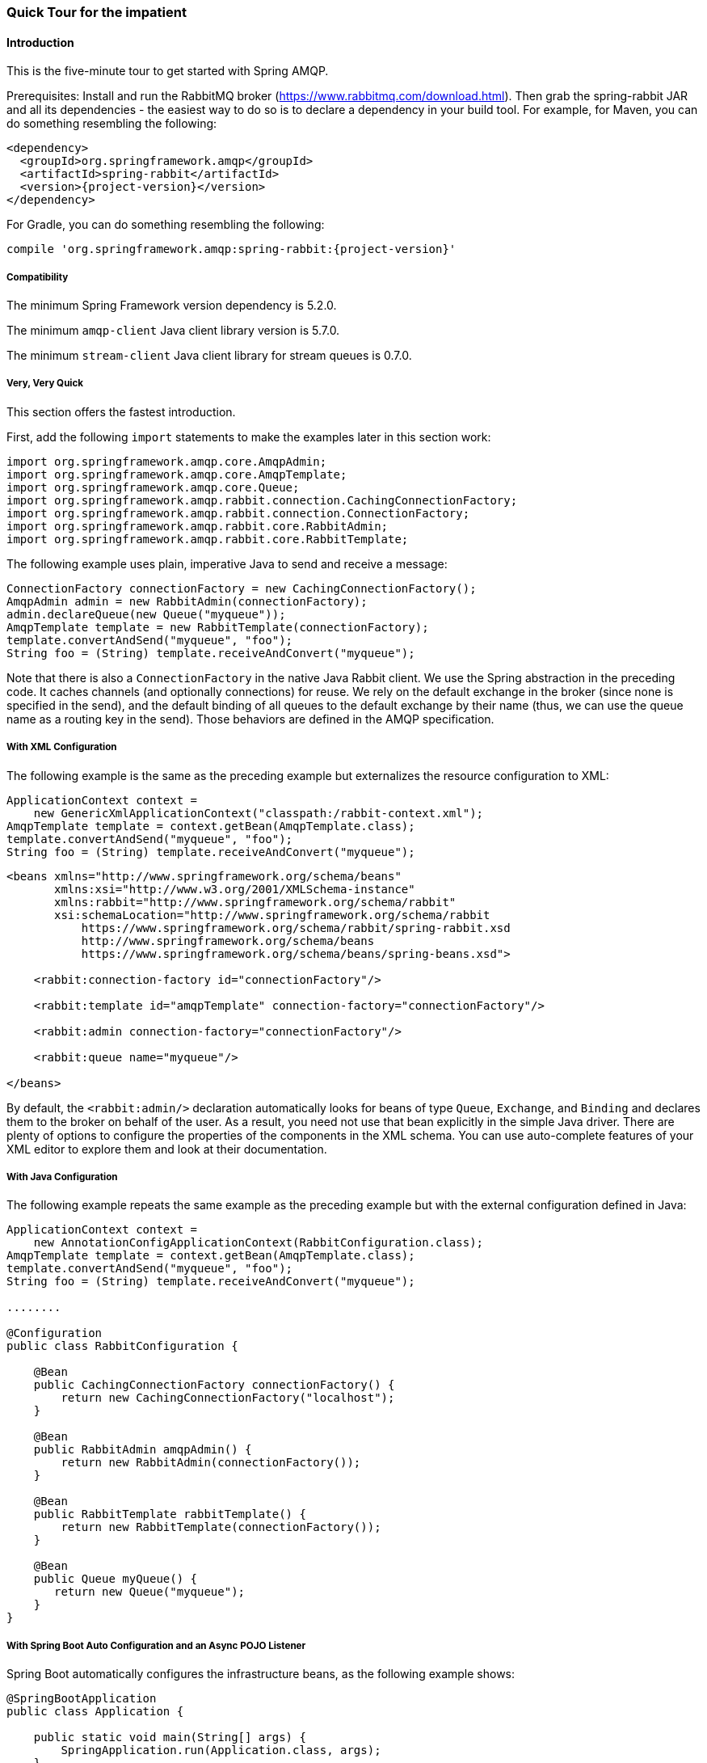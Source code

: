 [[quick-tour]]
=== Quick Tour for the impatient

==== Introduction

This is the five-minute tour to get started with Spring AMQP.

Prerequisites: Install and run the RabbitMQ broker (https://www.rabbitmq.com/download.html[https://www.rabbitmq.com/download.html]).
Then grab the spring-rabbit JAR and all its dependencies - the easiest way to do so is to declare a dependency in your build tool.
For example, for Maven, you can do something resembling the following:

====
[source,xml,subs="+attributes"]
----
<dependency>
  <groupId>org.springframework.amqp</groupId>
  <artifactId>spring-rabbit</artifactId>
  <version>{project-version}</version>
</dependency>
----
====

For Gradle, you can do something resembling the following:

====
[source,groovy,subs="+attributes"]
----
compile 'org.springframework.amqp:spring-rabbit:{project-version}'
----
====

[[compatibility]]
===== Compatibility

The minimum Spring Framework version dependency is 5.2.0.

The minimum `amqp-client` Java client library version is 5.7.0.

The minimum `stream-client` Java client library for stream queues is 0.7.0.

===== Very, Very Quick

This section offers the fastest introduction.

First, add the following `import` statements to make the examples later in this section work:

====
[source, java]
----
import org.springframework.amqp.core.AmqpAdmin;
import org.springframework.amqp.core.AmqpTemplate;
import org.springframework.amqp.core.Queue;
import org.springframework.amqp.rabbit.connection.CachingConnectionFactory;
import org.springframework.amqp.rabbit.connection.ConnectionFactory;
import org.springframework.amqp.rabbit.core.RabbitAdmin;
import org.springframework.amqp.rabbit.core.RabbitTemplate;
----
====

The following example uses plain, imperative Java to send and receive a message:

====
[source,java]
----
ConnectionFactory connectionFactory = new CachingConnectionFactory();
AmqpAdmin admin = new RabbitAdmin(connectionFactory);
admin.declareQueue(new Queue("myqueue"));
AmqpTemplate template = new RabbitTemplate(connectionFactory);
template.convertAndSend("myqueue", "foo");
String foo = (String) template.receiveAndConvert("myqueue");
----
====

Note that there is also a `ConnectionFactory` in the native Java Rabbit client.
We use the Spring abstraction in the preceding code.
It caches channels (and optionally connections) for reuse.
We rely on the default exchange in the broker (since none is specified in the send), and the default binding of all queues to the default exchange by their name (thus, we can use the queue name as a routing key in the send).
Those behaviors are defined in the AMQP specification.

===== With XML Configuration

The following example is the same as the preceding example but externalizes the resource configuration to XML:

====
[source,java]
----
ApplicationContext context =
    new GenericXmlApplicationContext("classpath:/rabbit-context.xml");
AmqpTemplate template = context.getBean(AmqpTemplate.class);
template.convertAndSend("myqueue", "foo");
String foo = (String) template.receiveAndConvert("myqueue");
----

[source,xml]
----
<beans xmlns="http://www.springframework.org/schema/beans"
       xmlns:xsi="http://www.w3.org/2001/XMLSchema-instance"
       xmlns:rabbit="http://www.springframework.org/schema/rabbit"
       xsi:schemaLocation="http://www.springframework.org/schema/rabbit
           https://www.springframework.org/schema/rabbit/spring-rabbit.xsd
           http://www.springframework.org/schema/beans
           https://www.springframework.org/schema/beans/spring-beans.xsd">

    <rabbit:connection-factory id="connectionFactory"/>

    <rabbit:template id="amqpTemplate" connection-factory="connectionFactory"/>

    <rabbit:admin connection-factory="connectionFactory"/>

    <rabbit:queue name="myqueue"/>

</beans>
----
====

By default, the `<rabbit:admin/>` declaration automatically looks for beans of type `Queue`, `Exchange`, and `Binding` and declares them to the broker on behalf of the user.
As a result, you need not use that bean explicitly in the simple Java driver.
There are plenty of options to configure the properties of the components in the XML schema.
You can use auto-complete features of your XML editor to explore them and look at their documentation.

===== With Java Configuration

The following example repeats the same example as the preceding example but with the external configuration defined in Java:

====
[source,java]
----
ApplicationContext context =
    new AnnotationConfigApplicationContext(RabbitConfiguration.class);
AmqpTemplate template = context.getBean(AmqpTemplate.class);
template.convertAndSend("myqueue", "foo");
String foo = (String) template.receiveAndConvert("myqueue");

........

@Configuration
public class RabbitConfiguration {

    @Bean
    public CachingConnectionFactory connectionFactory() {
        return new CachingConnectionFactory("localhost");
    }

    @Bean
    public RabbitAdmin amqpAdmin() {
        return new RabbitAdmin(connectionFactory());
    }

    @Bean
    public RabbitTemplate rabbitTemplate() {
        return new RabbitTemplate(connectionFactory());
    }

    @Bean
    public Queue myQueue() {
       return new Queue("myqueue");
    }
}
----
====

===== With Spring Boot Auto Configuration and an Async POJO Listener

Spring Boot automatically configures the infrastructure beans, as the following example shows:

====
[source, java]
----
@SpringBootApplication
public class Application {

    public static void main(String[] args) {
        SpringApplication.run(Application.class, args);
    }

    @Bean
    public ApplicationRunner runner(AmqpTemplate template) {
        return args -> template.convertAndSend("myqueue", "foo");
    }

    @Bean
    public Queue myQueue() {
        return new Queue("myqueue");
    }

    @RabbitListener(queues = "myqueue")
    public void listen(String in) {
        System.out.println(in);
    }

}
----
====
